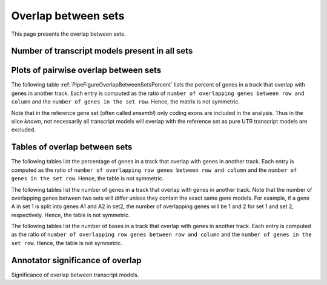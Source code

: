 .. _OverlapBetweenSets:

*****************************
Overlap between sets
*****************************

This page presents the overlap between sets.

Number of transcript models present in all sets
===============================================

.. report:: Trackers.SharedGenes                                                                                                                                                                                                             
   :render: table
   :groupby: track

   Transcript models present in all sets. Computation is based on the set
   ``merged``, thus there is a possibility that in a pairwise comparison,
   two transcript models might not overlap.

Plots of pairwise overlap between sets
======================================

The following table :ref:`PipeFigureOverlapBetweenSetsPercent` lists 
the percent of genes in a track that overlap with genes in another track.
Each entry is computed as the ratio of ``number of overlapping genes between
row and column`` and the ``number of genes in the set row``. Hence, the
matrix is not symmetric.

.. _PipeFigureOverlapBetweenSetsPercent:

.. report:: Trackers.OverlapsGenesPercent
   :render: matrix-plot

   Percent overlap between sets. The matrix plot displays for each set in a row 
   the percentage of that transcripts models that overlap with transcript models
   in the set in the column. 

Note that in the reference gene set (often called *ensembl*) only coding 
exons are included in the analysis. Thus in the slice *known*, not necessarily all 
transcript models will overlap with the reference set as pure UTR
transcript models are excluded.

Tables of overlap between sets
==============================

The following tables list the percentage of genes in a track that overlap with genes in another track.
Each entry is computed as the ratio of ``number of overlapping row genes between
row and column`` and the ``number of genes in the set row``. Hence, the
table is not symmetric.

.. _PipeTableOverlapBetweenSetsPercent:

.. report:: Trackers.OverlapsGenesPercent
   :render: matrix

   Percent overlap between sets counted by genes

The following tables list the number of genes in a track that overlap with genes in another track.
Note that the number of overlapping genes between two sets will differ unless they contain the
exact same gene models. For example, if a gene A in set 1 is split into genes A1 and A2 in set2,
the number of overlapping genes will be 1 and 2 for set 1 and set 2, respectively. Hence, the table
is not symmetric.

.. _PipeTableOverlapBetweenSetsCounts:

.. report:: Trackers.OverlapsGenesCounts
   :render: matrix

   Overlap between gene sets as counts

The following tables list the number of bases in a track that overlap with genes in another track.
Each entry is computed as the ratio of ``number of overlapping row genes between
row and column`` and the ``number of genes in the set row``. Hence, the
table is not symmetric.

.. report:: Trackers.OverlapsBasesPercent
   :render: matrix

   Percent base overlap between sets

Annotator significance of overlap
=================================

Significance of overlap between transcript models.

.. report:: Annotator.AnnotatorMatrixSets
   :render: matrix-plot
   :transform-matrix: correspondence-analysis,transpose
   :palette: RdBu
   :zrange: -1000,1000

   Statistical significant enrichment (in percent) computed by annotator between novel
   transcript models. Plotted are fold enrichment (positive values) and 
   fold depletion (negative values). The maxmimum enrichment/depletion shown is 
   10-fold. The workspace in this analysis is the full genome.

.. report:: Annotator.AnnotatorFullTableSets
   :render: table

   Full table with annotator results (including non-signficant ones)
